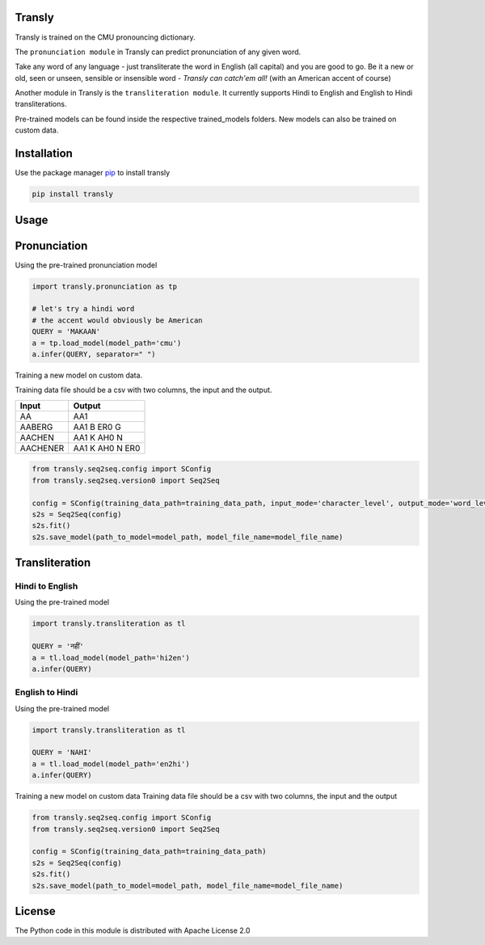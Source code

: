 .. image:: https://img.shields.io/badge/code%20style-black-000000.svg
   :target: https://github.com/psf/black
   :alt: Code style

.. image:: https://img.shields.io/badge/License-Apache%202.0-blue.svg
   :target: https://opensource.org/licenses/Apache-2.0
   :alt: License

.. image:: https://img.shields.io/badge/Maintained%3F-yes-green.svg
   :target: https://GitHub.com/Naereen/StrapDown.js/graphs/commit-activity
   :alt: Maintenance

.. image:: https://img.shields.io/badge/python-3.above-blue.svg
   :target: https://img.shields.io/badge/python-3.above-blue.svg
   :alt: versions


Transly
=======
Transly is trained on the CMU pronouncing dictionary.

The ``pronunciation module`` in Transly can predict pronunciation of any given word.

Take any word of any language - just transliterate the word in English (all capital) and you are good to go.
Be it a new or old, seen or unseen, sensible or insensible word - *Transly can catch'em all!* (with an American accent of course)

Another module in Transly is the ``transliteration module``.
It currently supports Hindi to English and English to Hindi transliterations.

Pre-trained models can be found inside the respective trained_models folders. New models can also be trained on custom data.

Installation
============
Use the package manager `pip`_ to install transly

.. _pip: https://pip.pypa.io/en/stable/

.. code-block:: sh

    pip install transly


Usage
=====

Pronunciation
==============
Using the pre-trained pronunciation model

.. code-block:: python

    import transly.pronunciation as tp

    # let's try a hindi word
    # the accent would obviously be American
    QUERY = 'MAKAAN'
    a = tp.load_model(model_path='cmu')
    a.infer(QUERY, separator=" ")

Training a new model on custom data.

Training data file should be a csv with two columns, the input and the output.

========  ===============
  Input     Output
========  ===============
AA        AA1
AABERG    AA1 B ER0 G
AACHEN    AA1 K AH0 N
AACHENER  AA1 K AH0 N ER0
========  ===============

.. code-block:: python

    from transly.seq2seq.config import SConfig
    from transly.seq2seq.version0 import Seq2Seq

    config = SConfig(training_data_path=training_data_path, input_mode='character_level', output_mode='word_level')
    s2s = Seq2Seq(config)
    s2s.fit()
    s2s.save_model(path_to_model=model_path, model_file_name=model_file_name)

Transliteration
===============
Hindi to English
----------------
Using the pre-trained model

.. code-block:: python

    import transly.transliteration as tl

    QUERY = 'नहीं'
    a = tl.load_model(model_path='hi2en')
    a.infer(QUERY)


English to Hindi
----------------
Using the pre-trained model

.. code-block:: python

    import transly.transliteration as tl

    QUERY = 'NAHI'
    a = tl.load_model(model_path='en2hi')
    a.infer(QUERY)


Training a new model on custom data
Training data file should be a csv with two columns, the input and the output

.. code-block:: python

    from transly.seq2seq.config import SConfig
    from transly.seq2seq.version0 import Seq2Seq

    config = SConfig(training_data_path=training_data_path)
    s2s = Seq2Seq(config)
    s2s.fit()
    s2s.save_model(path_to_model=model_path, model_file_name=model_file_name)

License
=======
The Python code in this module is distributed with Apache License 2.0